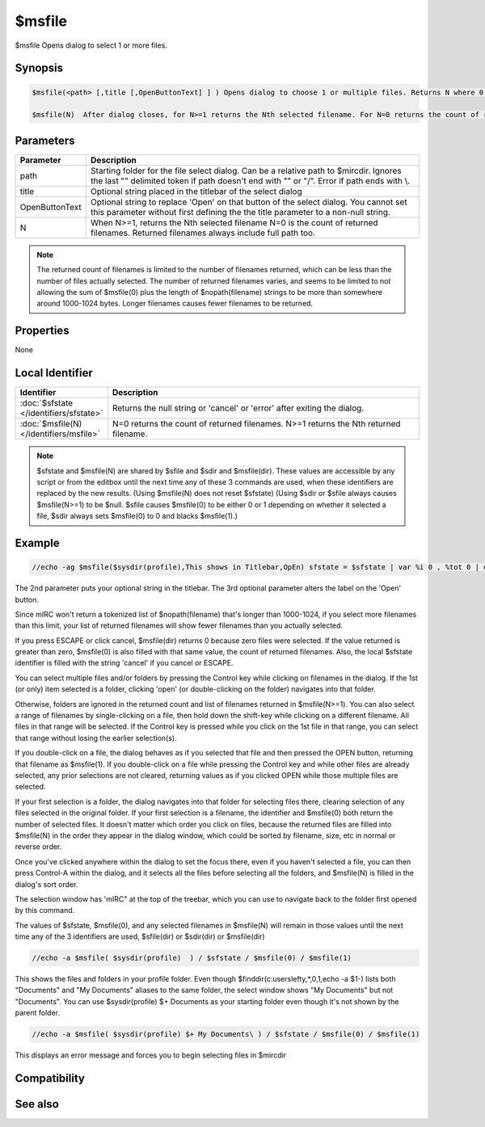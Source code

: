 $msfile
=======

$msfile Opens dialog to select 1 or more files.

Synopsis
--------

.. code:: text

    $msfile(<path> [,title [,OpenButtonText] ] ) Opens dialog to choose 1 or multiple files. Returns N where 0 or greater is the count of returned filenames. N=-1 if error, such as one of the selected items being folder c:\windows\fonts\
    
    $msfile(N)	After dialog closes, for N>=1 returns the Nth selected filename. For N=0 returns the count of returned filenames.

Parameters
----------

.. list-table::
    :widths: 15 85
    :header-rows: 1

    * - Parameter
      - Description
    * - path
      - Starting folder for the file select dialog. Can be a relative path to $mircdir. Ignores the last "\" delimited token if path doesn't end with "\" or "/". Error if path ends with \\.
    * - title
      - Optional string placed in the titlebar of the select dialog
    * - OpenButtonText
      - Optional string to replace 'Open' on that button of the select dialog. You cannot set this parameter without first defining the the title parameter to a non-null string.
    * - N
      - When N>=1, returns the Nth selected filename N=0 is the count of returned filenames. Returned filenames always include full path too.

.. note:: The returned count of filenames is limited to the number of filenames returned, which can be less than the number of files actually selected. The number of returned filenames varies, and seems to be limited to not allowing the sum of $msfile(0) plus the length of $nopath(filename) strings to be more than somewhere around 1000-1024 bytes. Longer filenames causes fewer filenames to be returned.

Properties
----------

None

Local Identifier
----------------

.. list-table::
    :widths: 15 85
    :header-rows: 1

    * - Identifier
      - Description
    * - :doc:`$sfstate </identifiers/sfstate>`
      - Returns the null string or 'cancel' or 'error' after exiting the dialog.
    * - :doc:`$msfile(N) </identifiers/msfile>`
      - N=0 returns the count of returned filenames. N>=1 returns the Nth returned filename.

.. note:: $sfstate and $msfile(N) are shared by $sfile and $sdir and $msfile(dir). These values are accessible by any script or from the editbox until the next time any of these 3 commands are used, when these identifiers are replaced by the new results. (Using $msfile(N) does not reset $sfstate) (Using $sdir or $sfile always causes $msfile(N>=1) to be $null. $sfile causes $msfile(0) to be either 0 or 1 depending on whether it selected a file, $sdir always sets $msfile(0) to 0 and blacks $msfile(1).)

Example
-------

.. code:: text

    //echo -ag $msfile($sysdir(profile),This shows in Titlebar,OpEn) sfstate = $sfstate | var %i 0 , %tot 0 | echo -ag sfstate $sfstate | while (%i < $msfile(0)) { inc %i | inc %tot $len($nopath($msfile(%i))) | echo -ag $calc(%i + %tot) <- this number probably won't go above 1000-1024 bytes / %i / $msfile(%i) }

The 2nd parameter puts your optional string in the titlebar. The 3rd optional parameter alters the label on the 'Open' button.

Since mIRC won't return a tokenized list of $nopath(filename) that's longer than 1000-1024, if you select more filenames than this limit, your list of returned filenames will show fewer filenames than you actually selected.

If you press ESCAPE or click cancel, $msfile(dir) returns 0 because zero files were selected. If the value returned is greater than zero, $msfile(0) is also filled with that same value, the count of returned filenames. Also, the local $sfstate identifier is filled with the string 'cancel' if you cancel or ESCAPE.

You can select multiple files and/or folders by pressing the Control key while clicking on filenames in the dialog. If the 1st (or only) item selected is a folder, clicking 'open' (or double-clicking on the folder) navigates into that folder.

Otherwise, folders are ignored in the returned count and list of filenames returned in $msfile(N>=1). You can also select a range of filenames by single-clicking on a file, then hold down the shift-key while clicking on a different filename. All files in that range will be selected. If the Control key is pressed while you click on the 1st file in that range, you can select that range without losing the earlier selection(s).

If you double-click on a file, the dialog behaves as if you selected that file and then pressed the OPEN button, returning that filename as $msfile(1). If you double-click on a file while pressing the Control key and while other files are already selected, any prior selections are not cleared, returning values as if you clicked OPEN while those multiple files are selected.

If your first selection is a folder, the dialog navigates into that folder for selecting files there, clearing selection of any files selected in the original folder. If your first selection is a filename, the identifier and $msfile(0) both return the number of selected files. It doesn't matter which order you click on files, because the returned files are filled into $msfile(N) in the order they appear in the dialog window, which could be sorted by filename, size, etc in normal or reverse order.

Once you've clicked anywhere within the dialog to set the focus there, even if you haven't selected a file, you can then press Control-A within the dialog, and it selects all the files before selecting all the folders, and $msfile(N) is filled in the dialog's sort order.

The selection window has 'mIRC" at the top of the treebar, which you can use to navigate back to the folder first opened by this command.

The values of $sfstate, $msfile(0), and any selected filenames in $msfile(N) will remain in those values until the next time any of the 3 identifiers are used, $sfile(dir) or $sdir(dir) or $msfile(dir)

.. code:: text

    //echo -a $msfile( $sysdir(profile)  ) / $sfstate / $msfile(0) / $msfile(1)

This shows the files and folders in your profile folder. Even though $finddir(c:\users\lefty\,*,0,1,echo -a $1-) lists both "Documents" and "My Documents" aliases to the same folder, the select window shows  "My Documents" but not "Documents". You can use $sysdir(profile) $+ Documents as your starting folder even though it's not shown by the parent folder.

.. code:: text

    //echo -a $msfile( $sysdir(profile) $+ My Documents\ ) / $sfstate / $msfile(0) / $msfile(1)

This displays an error message and forces you to begin selecting files in $mircdir

Compatibility
-------------

.. compatibility:: 6.1

See also
--------

.. hlist::
    :columns: 4

    * :doc:`$sfile </identifiers/sfile>`
    * :doc:`$sdir </identifiers/sdir>`
    * :doc:`$sfstate </identifiers/sfstate>`
